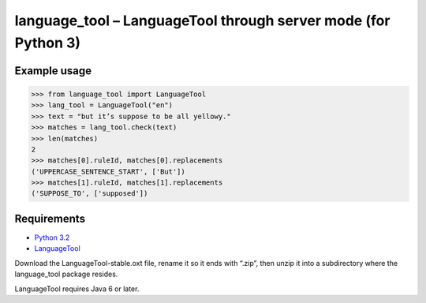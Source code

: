 language_tool – LanguageTool through server mode (for Python 3)
===============================================================


Example usage
-------------

>>> from language_tool import LanguageTool
>>> lang_tool = LanguageTool("en")
>>> text = "but it’s suppose to be all yellowy."
>>> matches = lang_tool.check(text)
>>> len(matches)
2
>>> matches[0].ruleId, matches[0].replacements
('UPPERCASE_SENTENCE_START', ['But'])
>>> matches[1].ruleId, matches[1].replacements
('SUPPOSE_TO', ['supposed'])


Requirements
------------

- `Python 3.2 <http://www.python.org/>`_
- `LanguageTool <http://www.languagetool.org/>`_

Download the LanguageTool-stable.oxt file, rename it so it ends with “.zip”,
then unzip it into a subdirectory where the language_tool package resides.

LanguageTool requires Java 6 or later.
